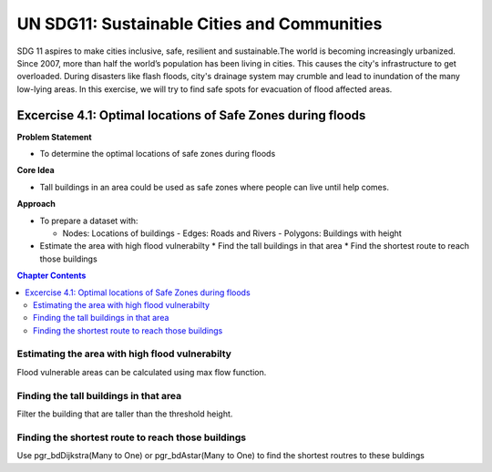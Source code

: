 ..
  ****************************************************************************
  pgRouting Workshop Manual Copyright(c) pgRouting Contributors

  This documentation is licensed under a Creative Commons Attribution-Share
  Alike 3.0 License: http://creativecommons.org/licenses/by-sa/3.0/
  ****************************************************************************

UN SDG11: Sustainable Cities and Communities
###############################################################################

SDG 11 aspires to make cities inclusive, safe, resilient and sustainable.The
world is becoming increasingly urbanized. Since 2007, more than half the world’s
population has been living in cities. This causes the city's infrastructure to
get overloaded. During disasters like flash floods, city's drainage system may
crumble and lead to inundation of the many low-lying areas. In this exercise, we
will try to find safe spots for evacuation of flood affected areas.

.. image:: /images/un_sdg11.png :align: center

Excercise 4.1: Optimal locations of Safe Zones during floods
================================================================================

**Problem Statement**

* To determine the optimal locations of safe zones during floods

**Core Idea** 

* Tall buildings in an area could be used as safe zones where people can live
  until help comes.

**Approach**

* To prepare a dataset with:

  - Nodes: Locations of buildings - Edges: Roads and Rivers - Polygons:
    Buildings with height

* Estimate the area with high flood vulnerabilty * Find the tall buildings in
  that area * Find the shortest route to reach those buildings



.. contents:: Chapter Contents


 
Estimating the area with high flood vulnerabilty
...............................................................................
Flood vulnerable areas can be calculated using max flow function.





Finding the tall buildings in that area
...............................................................................
Filter the building that are taller than the threshold height.



Finding the shortest route to reach those buildings
...............................................................................
Use pgr_bdDijkstra(Many to One) or pgr_bdAstar(Many to One) to find the shortest
routres to these buldings
